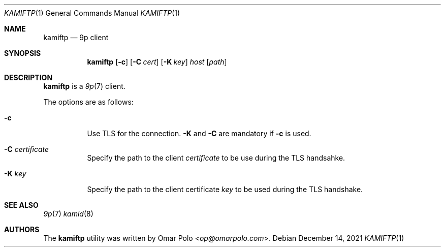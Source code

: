 .\" Copyright (c) 2021 Omar Polo <op@omarpolo.com>
.\"
.\" Permission to use, copy, modify, and distribute this software for any
.\" purpose with or without fee is hereby granted, provided that the above
.\" copyright notice and this permission notice appear in all copies.
.\"
.\" THE SOFTWARE IS PROVIDED "AS IS" AND THE AUTHOR DISCLAIMS ALL WARRANTIES
.\" WITH REGARD TO THIS SOFTWARE INCLUDING ALL IMPLIED WARRANTIES OF
.\" MERCHANTABILITY AND FITNESS. IN NO EVENT SHALL THE AUTHOR BE LIABLE FOR
.\" ANY SPECIAL, DIRECT, INDIRECT, OR CONSEQUENTIAL DAMAGES OR ANY DAMAGES
.\" WHATSOEVER RESULTING FROM LOSS OF USE, DATA OR PROFITS, WHETHER IN AN
.\" ACTION OF CONTRACT, NEGLIGENCE OR OTHER TORTIOUS ACTION, ARISING OUT OF
.\" OR IN CONNECTION WITH THE USE OR PERFORMANCE OF THIS SOFTWARE.
.\"
.Dd $Mdocdate: December 14 2021 $
.Dt KAMIFTP 1
.Os
.Sh NAME
.Nm kamiftp
.Nd 9p client
.Sh SYNOPSIS
.Nm
.Op Fl c
.Op Fl C Ar cert
.Op Fl K Ar key
.Ar host Op Ar path
.Sh DESCRIPTION
.Nm
is a
.Xr 9p 7
client.
.Pp
The options are as follows:
.Bl -tag -width Ds
.It Fl c
Use TLS for the connection.
.Fl K
and
.Fl C
are mandatory if
.Fl c
is used.
.It Fl C Ar certificate
Specify the path to the client
.Ar certificate
to be use during the TLS handsahke.
.It Fl K Ar key
Specify the path to the client certificate
.Ar key
to be used during the TLS handshake.
.El
.Sh SEE ALSO
.Xr 9p 7
.Xr kamid 8
.Sh AUTHORS
The
.Nm
utility was written by
.An Omar Polo Aq Mt op@omarpolo.com .
